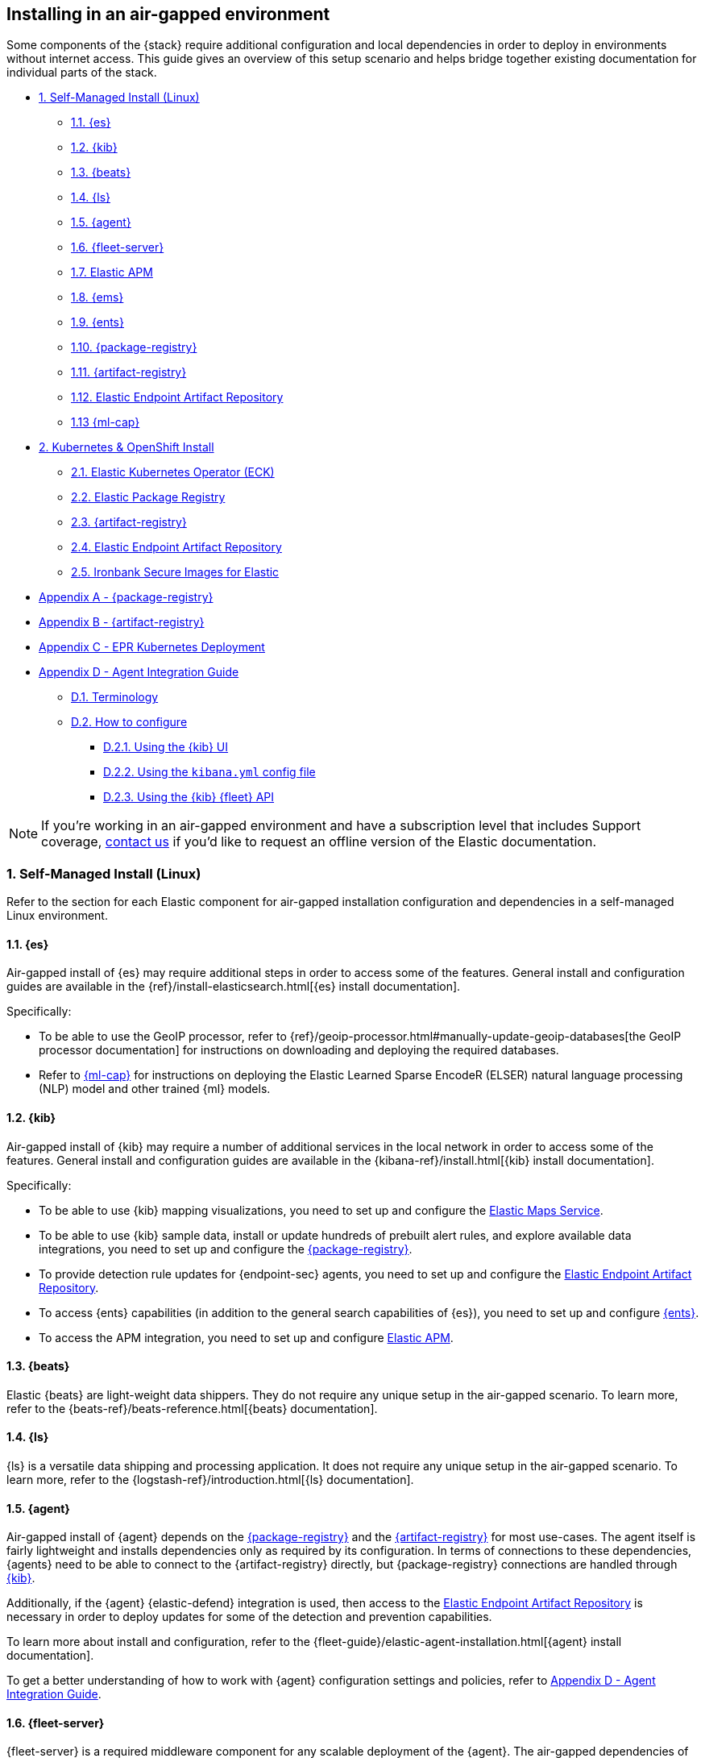 [[air-gapped-install]]
== Installing in an air-gapped environment

Some components of the {stack} require additional configuration and local dependencies in order to deploy in environments without internet access. This guide gives an overview of this setup scenario and helps bridge together existing documentation for individual parts of the stack.

// question for Eric: is this page correct?

// Self-managed install
* <<air-gapped-self-managed-linux>>
** <<air-gapped-elasticsearch>>
** <<air-gapped-kibana>>
** <<air-gapped-beats>>
** <<air-gapped-logstash>>
** <<air-gapped-elastic-agent>>
** <<air-gapped-fleet>>
** <<air-gapped-elastic-apm>>
** <<air-gapped-elastic-maps-service>>
** <<air-gapped-enterprise-search>>
** <<air-gapped-elastic-package-registry>>
** <<air-gapped-elastic-artifact-registry>>
** <<air-gapped-elastic-endpoint-artifact-repository>>
** <<air-gapped-machine-learning>>

// Kubernetes and Open Shift
* <<air-gapped-kubernetes-and-openshift>>
** <<air-gapped-k8s-os-elastic-kubernetes-operator>>
** <<air-gapped-k8s-os-elastic-package-registry>>
** <<air-gapped-k8s-os-elastic-artifact-registry>>
** <<air-gapped-k8s-os-elastic-endpoint-artifact-repository>>
** <<air-gapped-k8s-os-ironbank-secure-images>>

// Appendices
* <<air-gapped-elastic-package-registry-example>>
* <<air-gapped-elastic-artifact-registry-example>>
* <<air-gapped-epr-kubernetes-example>>
* <<air-gapped-agent-integration-guide>>
** <<air-gapped-agent-integration-terminology>>
** <<air-gapped-agent-integration-configure>>
*** <<air-gapped-agent-integration-configure-kibana>>
*** <<air-gapped-agent-integration-configure-yml>>
*** <<air-gapped-agent-integration-configure-fleet-api>>

NOTE: If you're working in an air-gapped environment and have a subscription level that includes Support coverage, link:https://www.elastic.co/contact[contact us] if you'd like to request an offline version of the Elastic documentation.

[discrete]
[[air-gapped-self-managed-linux]]
=== 1. Self-Managed Install (Linux)

Refer to the section for each Elastic component for air-gapped installation configuration and dependencies in a self-managed Linux environment.

[discrete]
[[air-gapped-elasticsearch]]
==== 1.1. {es}

Air-gapped install of {es} may require additional steps in order to access some of the features. General install and configuration guides are available in the {ref}/install-elasticsearch.html[{es} install documentation].

Specifically:

* To be able to use the GeoIP processor, refer to {ref}/geoip-processor.html#manually-update-geoip-databases[the GeoIP processor documentation] for instructions on downloading and deploying the required databases.
* Refer to <<air-gapped-machine-learning,{ml-cap}>> for instructions on deploying the Elastic Learned Sparse EncodeR (ELSER) natural language processing (NLP) model and other trained {ml} models.

[discrete]
[[air-gapped-kibana]]
==== 1.2. {kib}

Air-gapped install of {kib} may require a number of additional services in the local network in order to access some of the features. General install and configuration guides are available in the {kibana-ref}/install.html[{kib} install documentation].

Specifically:

* To be able to use {kib} mapping visualizations, you need to set up and configure the <<air-gapped-elastic-maps-service,Elastic Maps Service>>.
* To be able to use {kib} sample data, install or update hundreds of prebuilt alert rules, and explore available data integrations, you need to set up and configure the <<air-gapped-elastic-package-registry,{package-registry}>>.
* To provide detection rule updates for {endpoint-sec} agents, you need to set up and configure the <<air-gapped-elastic-endpoint-artifact-repository,Elastic Endpoint Artifact Repository>>.
* To access {ents} capabilities (in addition to the general search capabilities of {es}), you need to set up and configure <<air-gapped-enterprise-search,{ents}>>.
* To access the APM integration, you need to set up and configure <<air-gapped-elastic-apm,Elastic APM>>. 

[discrete]
[[air-gapped-beats]]
==== 1.3. {beats}

Elastic {beats} are light-weight data shippers. They do not require any unique setup in the air-gapped scenario. To learn more, refer to the {beats-ref}/beats-reference.html[{beats} documentation].

[discrete]
[[air-gapped-logstash]]
==== 1.4. {ls}

{ls} is a versatile data shipping and processing application. It does not require any unique setup in the air-gapped scenario. To learn more, refer to the {logstash-ref}/introduction.html[{ls} documentation].

[discrete]
[[air-gapped-elastic-agent]]
==== 1.5. {agent}

Air-gapped install of {agent} depends on the <<air-gapped-elastic-package-registry,{package-registry}>> and the <<air-gapped-elastic-artifact-registry,{artifact-registry}>> for most use-cases. The agent itself is fairly lightweight and installs dependencies only as required by its configuration. In terms of connections to these dependencies, {agents} need to be able to connect to the {artifact-registry} directly, but {package-registry} connections are handled through <<air-gapped-kibana,{kib}>>.

Additionally, if the {agent} {elastic-defend} integration is used, then access to the <<air-gapped-elastic-endpoint-artifact-repository,Elastic Endpoint Artifact Repository>> is necessary in order to deploy updates for some of the detection and prevention capabilities.

To learn more about install and configuration, refer to the {fleet-guide}/elastic-agent-installation.html[{agent} install documentation].

To get a better understanding of how to work with {agent} configuration settings and policies, refer to <<air-gapped-agent-integration-guide>>.


[discrete]
[[air-gapped-fleet]]
==== 1.6. {fleet-server}

{fleet-server} is a required middleware component for any scalable deployment of the {agent}. The air-gapped dependencies of {fleet-server} are the same as those of the <<air-gapped-elastic-agent,{agent}>>.

To learn more about installing {fleet-server}, refer to the {fleet-guide}/fleet-server.html[{fleet-server} set up documentation].

[discrete]
[[air-gapped-elastic-apm]]
====  1.7. Elastic APM

Air-gapped setup of the APM server is possible in two ways:

* By setting up one of the {agent} deployments with an APM integration, as described in {apm-guide-ref}/apm-integration-upgrade-steps.html[Switch a self-installation to the APM integration].
* Or, by installing a standalone Elastic APM Server, as described in the {apm-guide-ref}/configuring-howto-apm-server.html[APM configuration documentation].

[discrete]
[[air-gapped-elastic-maps-service]]
==== 1.8. {ems}

To learn about air-gapped setup of the {ems}, refer to {kibana-ref}/maps-connect-to-ems.html#elastic-maps-server[Host {ems} locally] in the {kib} documentation.

[discrete]
[[air-gapped-enterprise-search]]
==== 1.9. {ents}

Detailed install and configuration instructions are available in the {enterprise-search-ref}/installation.html[{ents} install documentation].

[discrete]
[[air-gapped-elastic-package-registry]]
==== 1.10. {package-registry}

Air-gapped install of the EPR is possible using any OCI-compatible runtime like Podman (a typical choice for RHEL-like Linux systems) or Docker. Links to the official container image and usage guide is available on the {fleet-guide}/air-gapped.html[Air-gapped environments] page in the {fleet} and {agent} Guide.

Refer to <<air-gapped-elastic-package-registry-example>> for additional setup examples.

NOTE: Besides setting up the EPR service, you also need to <<air-gapped-kibana,configure {kib}>> to use this service. If using TLS with the EPR service, it is also necessary to set up {kib} to trust the certificate presented by the EPR.

[discrete]
[[air-gapped-elastic-artifact-registry]]
==== 1.11. {artifact-registry}

Air-gapped install of the {artifact-registry} is necessary in order to enable {agent} deployments to perform self-upgrades and install certain components which are needed for some of the data integrations (that is, in addition to what is also retrieved from the EPR). To learn more, refer to {fleet-guide}/air-gapped.html#host-artifact-registry[Host your own artifact registry for binary downloads] in the {fleet} and {elastic-agent} Guide.

Refer to <<air-gapped-elastic-artifact-registry-example>> for additional setup examples.

NOTE: When setting up own web server, such as NGINX, to function as the {artifact-registry}, it is recommended not to use TLS as there are, currently, no direct ways to establish certificate trust between {agents} and this service.

[discrete]
[[air-gapped-elastic-endpoint-artifact-repository]]
==== 1.12. Elastic Endpoint Artifact Repository

Air-gapped setup of this component is, essentially, identical to the setup of the <<air-gapped-elastic-artifact-registry,{artifact-registry}>> except that different artifacts are served. To learn more, refer to {security-guide}/offline-endpoint.html[Configure offline endpoints and air-gapped environments] in the Elastic Security guide.

[discrete]
[[air-gapped-machine-learning]]
==== 1.13 {ml-cap}

Some {ml} features, like natural language processing (NLP), require you to deploy trained models. To learn about deploying {ml} models in an air-gapped environment, refer to:

* {ml-docs}/ml-nlp-elser.html#air-gapped-install[Deploy ELSER in an air-gapped environment].
* {eland-docs}/machine-learning.html#ml-nlp-pytorch-air-gapped[Install trained models in an air-gapped environment with Eland].

[discrete]
[[air-gapped-kubernetes-and-openshift]]
=== 2. Kubernetes & OpenShift Install

Setting up air-gapped Kubernetes or OpenShift installs of the {stack} has some unique concerns, but the general dependencies are the same as in the self-managed install case on a regular Linux machine.

[discrete]
[[air-gapped-k8s-os-elastic-kubernetes-operator]]
==== 2.1. Elastic Kubernetes Operator (ECK)

The Elastic Kubernetes operator is an additional component in the Kubernetes OpenShift install that, essentially, does a lot of the work in installing, configuring, and updating deployments of the {stack}. For details, refer to the {eck-ref}/k8s-air-gapped.html[{eck} install instructions].

The main requirements are:

* Syncing container images for ECK and all other {stack} components over to a locally-accessible container repository.
* Modifying the ECK helm chart configuration so that ECK is aware that it is supposed to use your offline container repository instead of the public Elastic repository.
* Optionally, disabling ECK telemetry collection in the ECK helm chart. This configuration propagates to all other Elastic components, such as {kib}.
* Building your custom deployment container image for the {artifact-registry}.
* Building your custom deployment container image for the Elastic Endpoint Artifact Repository.

[discrete]
[[air-gapped-k8s-os-elastic-package-registry]]
==== 2.2. Elastic Package Registry

The container image can be downloaded from the official Elastic Docker repository, as described in the {fleet} and {elastic-agent} {fleet-guide}/air-gapped.html[air-gapped environments] documentation.

This container would, ideally, run as a Kubernetes deployment. Refer to <<air-gapped-epr-kubernetes-example>> for examples.

[discrete]
[[air-gapped-k8s-os-elastic-artifact-registry]]
==== 2.3. {artifact-registry}

A custom container would need to be created following similar instructions to setting up a web server in the <<air-gapped-elastic-artifact-registry,self-managed install case>>. For example, a container file using an NGINX base image could be used to run a build similar to the example described in <<air-gapped-elastic-artifact-registry-example>>.

[discrete]
[[air-gapped-k8s-os-elastic-endpoint-artifact-repository]]
==== 2.4. Elastic Endpoint Artifact Repository

Just like the {artifact-registry}. A custom container needs to be created following similar instructions to setting up a web server for the <<air-gapped-elastic-artifact-registry,self-managed install case>>.

[discrete]
[[air-gapped-k8s-os-ironbank-secure-images]]
==== 2.5. Ironbank Secure Images for Elastic

Besides the public link:https://www.docker.elastic.co[Elastic container repository], most {stack} container images are also available in Platform One's link:https://ironbank.dso.mil/repomap?vendorFilters=Elastic&page=1&sort=1[Iron Bank].

[discrete]
[[air-gapped-elastic-package-registry-example]]
=== Appendix A - {package-registry}

The following script generates a SystemD service file on a RHEL 8 system in order to run EPR with Podman in a production environment.

[source,shell,subs="attributes"]
----
#!/usr/bin/env bash

EPR_BIND_ADDRESS="0.0.0.0"
EPR_BIND_PORT="8443"
EPR_TLS_CERT="/etc/elastic/epr/epr.pem"
EPR_TLS_KEY="/etc/elastic/epr/epr-key.pem"
EPR_IMAGE="docker.elastic.co/package-registry/distribution:{version}"

podman create \
  --name "elastic-epr" \
  -p "$EPR_BIND_ADDRESS:$EPR_BIND_PORT:$EPR_BIND_PORT" \
  -v "$EPR_TLS_CERT:/etc/ssl/epr.crt:ro" \
  -v "$EPR_TLS_KEY:/etc/ssl/epr.key:ro" \
  -e "EPR_ADDRESS=0.0.0.0:$EPR_BIND_PORT" \
  -e "EPR_TLS_CERT=/etc/ssl/epr.crt" \
  -e "EPR_TLS_KEY=/etc/ssl/epr.key" \
  "$EPR_IMAGE"

## creates service file in the root directory
# podman generate systemd --new --files --name elastic-epr --restart-policy always
----

The following is an example of an actual SystemD service file for an EPR, launched as a Podman service.

[source,shell,subs="attributes"]
----
# container-elastic-epr.service
# autogenerated by Podman 4.1.1
# Wed Oct 19 13:12:33 UTC 2022

[Unit]
Description=Podman container-elastic-epr.service
Documentation=man:podman-generate-systemd(1)
Wants=network-online.target
After=network-online.target
RequiresMountsFor=%t/containers

[Service]
Environment=PODMAN_SYSTEMD_UNIT=%n
Restart=always
TimeoutStopSec=70
ExecStartPre=/bin/rm -f %t/%n.ctr-id
ExecStart=/usr/bin/podman run \
	--cidfile=%t/%n.ctr-id \
	--cgroups=no-conmon \
	--rm \
	--sdnotify=conmon \
	-d \
	--replace \
	--name elastic-epr \
	-p 0.0.0.0:8443:8443 \
	-v /etc/elastic/epr/epr.pem:/etc/ssl/epr.crt:ro \
	-v /etc/elastic/epr/epr-key.pem:/etc/ssl/epr.key:ro \
	-e EPR_ADDRESS=0.0.0.0:8443 \
	-e EPR_TLS_CERT=/etc/ssl/epr.crt \
	-e EPR_TLS_KEY=/etc/ssl/epr.key docker.elastic.co/package-registry/distribution:{version}
ExecStop=/usr/bin/podman stop --ignore --cidfile=%t/%n.ctr-id
ExecStopPost=/usr/bin/podman rm -f --ignore --cidfile=%t/%n.ctr-id
Type=notify
NotifyAccess=all

[Install]
WantedBy=default.target
----

[discrete]
[[air-gapped-elastic-artifact-registry-example]]
=== Appendix B - {artifact-registry}

The following example script downloads artifacts from the internet to be later served as a private Elastic Package Registry.

[source,shell,subs="attributes"]
----
#!/usr/bin/env bash
set -o nounset -o errexit -o pipefail

STACK_VERSION={version}
ARTIFACT_DOWNLOADS_BASE_URL=https://artifacts.elastic.co/downloads

DOWNLOAD_BASE_DIR=${DOWNLOAD_BASE_DIR:?"Make sure to set DOWNLOAD_BASE_DIR when running this script"}

COMMON_PACKAGE_PREFIXES="apm-server/apm-server beats/auditbeat/auditbeat beats/elastic-agent/elastic-agent beats/filebeat/filebeat beats/heartbeat/heartbeat beats/metricbeat/metricbeat beats/osquerybeat/osquerybeat beats/packetbeat/packetbeat cloudbeat/cloudbeat endpoint-dev/endpoint-security fleet-server/fleet-server"

WIN_ONLY_PACKAGE_PREFIXES="beats/winlogbeat/winlogbeat"

RPM_PACKAGES="beats/elastic-agent/elastic-agent"
DEB_PACKAGES="beats/elastic-agent/elastic-agent"

function download_packages() {
  local url_suffix="$1"
  local package_prefixes="$2"

  local _url_suffixes="$url_suffix ${url_suffix}.sha512 ${url_suffix}.asc"
  local _pkg_dir=""
  local _dl_url=""

  for _download_prefix in $package_prefixes; do
    for _pkg_url_suffix in $_url_suffixes; do
          _pkg_dir=$(dirname ${DOWNLOAD_BASE_DIR}/${_download_prefix})
          _dl_url="${ARTIFACT_DOWNLOADS_BASE_URL}/${_download_prefix}-${_pkg_url_suffix}"
          (mkdir -p $_pkg_dir && cd $_pkg_dir && curl -O "$_dl_url")
    done
  done
}

# and we download
for _os in linux windows; do
  case "$_os" in
    linux)
      PKG_URL_SUFFIX="${STACK_VERSION}-${_os}-x86_64.tar.gz"
      ;;
    windows)
      PKG_URL_SUFFIX="${STACK_VERSION}-${_os}-x86_64.zip"
      ;;
    *)
      echo "[ERROR] Something happened"
      exit 1
      ;;
  esac

  download_packages "$PKG_URL_SUFFIX" "$COMMON_PACKAGE_PREFIXES"
  
  if [[ "$_os" = "windows" ]]; then
    download_packages "$PKG_URL_SUFFIX" "$WIN_ONLY_PACKAGE_PREFIXES"
  fi

  if [[ "$_os" = "linux" ]]; then
    download_packages "${STACK_VERSION}-x86_64.rpm" "$RPM_PACKAGES"
    download_packages "${STACK_VERSION}-amd64.deb" "$DEB_PACKAGES"
  fi
done


## selinux tweaks
# semanage fcontext -a -t "httpd_sys_content_t" '/opt/elastic-packages(/.*)?'
# restorecon -Rv /opt/elastic-packages

----

The following is an example NGINX configuration for running a web server for the {artifact-registry}.

[source,shell,subs="attributes"]
----
user  nginx;
worker_processes  2;

error_log  /var/log/nginx/error.log notice;
pid        /var/run/nginx.pid;

events {
    worker_connections  1024;
}

http {
    include       /etc/nginx/mime.types;
    default_type  application/octet-stream;

    log_format  main  '$remote_addr - $remote_user [$time_local] "$request" '
                      '$status $body_bytes_sent "$http_referer" '
                      '"$http_user_agent" "$http_x_forwarded_for"';

    access_log          /var/log/nginx/access.log  main;
    sendfile            on;
    keepalive_timeout   65;

    server {
        listen                  9080 default_server;
        server_name             _;
        root                    /opt/elastic-packages;

        location / {

        }
    }

}

----

[discrete]
[[air-gapped-epr-kubernetes-example]]
=== Appendix C - EPR Kubernetes Deployment

The following is a sample EPR Kubernetes deployment YAML file.

[source,yaml,subs="attributes"]
----
apiVersion: apps/v1
kind: Deployment
metadata:
  name: elastic-package-registry
  namespace: default
  labels:
    app: elastic-package-registry
spec:
  replicas: 1
  selector:
    matchLabels:
      app: elastic-package-registry
  template:
    metadata:
      name: elastic-package-registry
      labels:
        app: elastic-package-registry
    spec:
      containers:
        - name: epr
          image: docker.elastic.co/package-registry/distribution:{version}
          ports:
            - containerPort: 8080
              name: http
          livenessProbe:
            tcpSocket:
              port: 8080
            initialDelaySeconds: 20
            periodSeconds: 30
          resources:
            requests:
              cpu: 125m
              memory: 128Mi
            limits:
              cpu: 1000m
              memory: 512Mi
          env:
            - name: EPR_ADDRESS
              value: "0.0.0.0:8080"
---
apiVersion: v1
kind: Service
metadata:
  labels:
    app: elastic-package-registry
  name: elastic-package-registry
spec:
  ports:
  - port: 80
    name: http
    protocol: TCP
    targetPort: http
  selector:
    app: elastic-package-registry
----

[discrete]
[[air-gapped-agent-integration-guide]]
=== Appendix D - Agent Integration Guide

When configuring any integration in {agent}, you need to set up integration settings within whatever policy is ultimately assigned to that agent.

[discrete]
[[air-gapped-agent-integration-terminology]]
==== D.1. Terminology

Note the following terms and definitions:

Integration::
A variety of optional capabilities that can be deployed on top of the {stack}. Refer to link:https://www.elastic.co/integrations/[Integrations] to learn more.

Agent integration::
The integrations that require {agent} to run. For example, the Sample Data integration requires only {es} and {kib} and consists of dashboards, data, and related objects, but the APM integration not only has some {es} objects, but also needs {agent} to run the APM Server.

Package::
A set of dependencies (such as dashboards, scripts, and others) for a given  integration that, typically, needs to be retrieved from the <<air-gapped-elastic-package-registry,Elastic Package Registry>> before an integration can be correctly installed and configured.

Agent policy::
A configuration for the {agent} that may include one or more {agent} integrations, and configurations for each of those integrations.

[discrete]
[[air-gapped-agent-integration-configure]]
==== D.2. How to configure

There are three ways to configure {agent} integrations:

* <<air-gapped-agent-integration-configure-kibana>>
* <<air-gapped-agent-integration-configure-yml>>
* <<air-gapped-agent-integration-configure-fleet-api>>

[discrete]
[[air-gapped-agent-integration-configure-kibana]]
==== D.2.1. Using the {kib} UI

*Best option for:* Manual configuration and users who prefer using a UI over scripting.

*Example:* {observability-guide}/logs-metrics-get-started.html[Get started with logs and metrics]

Agent policies and integration settings can be managed using the {kib} UI. For example, the following shows the configuration of logging for the System integration in an {agent} policy:

[role="screenshot"]
image::images/air-gapped-configure-logging.png[Configuration of a logging integration in an agent policy]

[discrete]
[[air-gapped-agent-integration-configure-yml]]
==== D.2.2. Using the `kibana.yml` config file

*Good option for:* Declarative configuration and users who need reproducible and automated deployments.

*Example:* {kibana-ref}/fleet-settings-kb.html[Fleet settings in {kib}]

NOTE: This documentation is still under development; there may be gaps around building custom agent policies.

You can have {kib} create {agent} policies on your behalf by adding appropriate configuration parameters in the `kibana.yml` settings file, these include:

`xpack.fleet.packages`::
Takes a list of all integration package names and versions that {kib} should download from the {package-registry} (EPR). This is done because {agents} themselves do not directly fetch packages from the EPR.

`xpack.fleet.agentPolicies`::
Takes a list of {agent} policies in the format expected by the {fleet-guide}/fleet-api-docs.html[{kib} {fleet} HTTP API]. Refer to the setting in {kibana-ref}/fleet-settings-kb.html#_preconfiguration_settings_for_advanced_use_cases[Preconfiguration settings] for the format. See also <<air-gapped-agent-integration-configure-fleet-api>>.

`xpack.fleet.registryUrl`::
Takes a URL of the {package-registry} that can be reached by the {kib} server. Enable this setting only when deploying in an air-gapped environment.

Other settings:: 
You can add other, more discretionary settings for {fleet}, {agents}, & policies. Refer to {kibana-ref}/fleet-settings-kb.html[Fleet settings in {kib}].

[discrete]
[[air-gapped-agent-integration-configure-fleet-api]]
==== D.2.3. Using the {kib} {fleet} API

*Best option for*: Declarative configuration and users who need reproducible and automated deployments in even the trickiest of environments.

*Example:* See the following.

It is possible to use custom scripts that call the {kib} {fleet} API to create or update policies without restarting {kib}, and also allowing for custom error handling and update logic.

At this time, you can refer to the the {fleet-guide}/fleet-api-docs.html[{kib} {fleet} HTTP API] documentation, however additional resources from public code repositories should be consulted to capture the full set of configuration options available for a given integration. Specifically, many integrations have configuration options such as `inputs` and `data_streams` that are unique.

In particular, the `*.yml.hbs` templates should be consulted to determine which `vars` are available for configuring a particular integration using the {kib} {fleet} API.

* For most Integrations, refer to the README and `*.yml.hbs` files in the appropriate directory in the link:https://github.com/elastic/integrations/tree/main/packages[elastic/integrations repository].

* For the APM integration, refer to the README and `*.yml.hbs` files in the link:https://github.com/elastic/apm-server/tree/main/apmpackage/apm/agent[elastic/apm-server repository].
